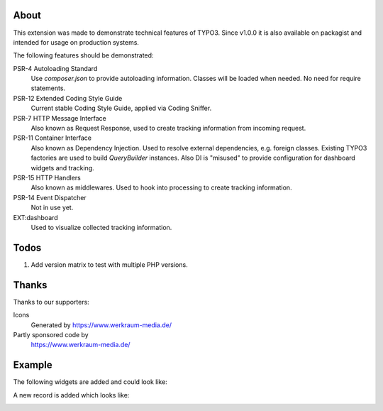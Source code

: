 About
=====

This extension was made to demonstrate technical features of TYPO3.
Since v1.0.0 it is also available on packagist and intended for usage on production
systems.

The following features should be demonstrated:

PSR-4 Autoloading Standard
   Use `composer.json` to provide autoloading information.
   Classes will be loaded when needed. No need for require statements.

PSR-12 Extended Coding Style Guide
   Current stable Coding Style Guide, applied via Coding Sniffer.

PSR-7 HTTP Message Interface
   Also known as Request Response, used to create tracking information from incoming
   request.

PSR-11 Container Interface
   Also known as Dependency Injection.
   Used to resolve external dependencies, e.g. foreign classes.
   Existing TYPO3 factories are used to build `QueryBuilder` instances.
   Also DI is "misused" to provide configuration for dashboard widgets
   and tracking.

PSR-15 HTTP Handlers
   Also known as middlewares.
   Used to hook into processing to create tracking information.

PSR-14 Event Dispatcher
   Not in use yet.

EXT:dashboard
   Used to visualize collected tracking information.

Todos
=====

#. Add version matrix to test with multiple PHP versions.

Thanks
======

Thanks to our supporters:

Icons
   Generated by https://www.werkraum-media.de/

Partly sponsored code by
   https://www.werkraum-media.de/

Example
=======

The following widgets are added and could look like:

.. image:: Documentation/Images/Widgets.png

A new record is added which looks like:

.. image:: Documentation/Images/ListViewPageviews.png

.. image:: Documentation/Images/RecordRecordview.png
